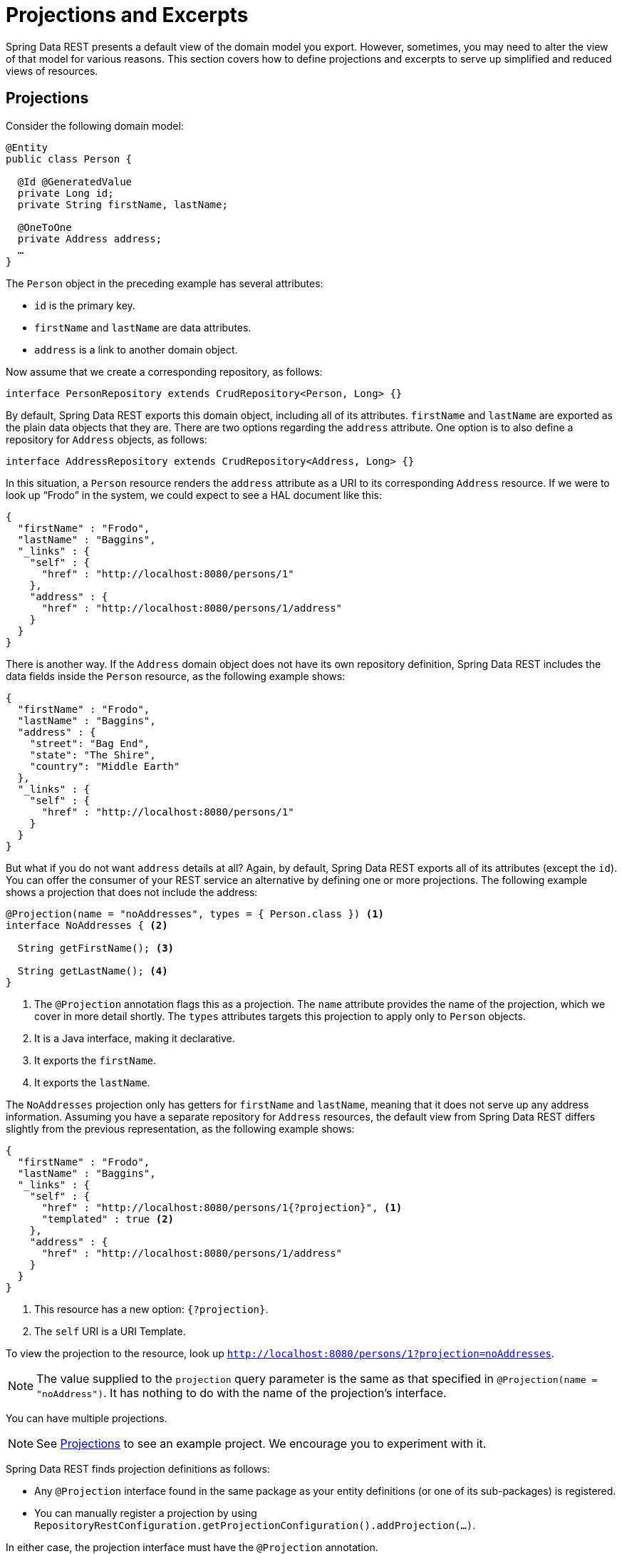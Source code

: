 [[projections-excerpts]]
= Projections and Excerpts

Spring Data REST presents a default view of the domain model you export. However, sometimes, you may need to alter the view of that model for various reasons. This section covers how to define projections and excerpts to serve up simplified and reduced views of resources.

[[projections-excerpts.projections]]
== Projections

Consider the following domain model:

====
[source,java]
----
@Entity
public class Person {

  @Id @GeneratedValue
  private Long id;
  private String firstName, lastName;

  @OneToOne
  private Address address;
  …
}
----
====

The `Person` object in the preceding example has several attributes:

* `id` is the primary key.
* `firstName` and `lastName` are data attributes.
* `address` is a link to another domain object.

Now assume that we create a corresponding repository, as follows:

====
[source,java]
----
interface PersonRepository extends CrudRepository<Person, Long> {}
----
====

By default, Spring Data REST exports this domain object, including all of its attributes. `firstName` and `lastName` are exported as the plain data objects that they are. There are two options regarding the `address` attribute. One option is to also define a repository for `Address` objects, as follows:

====
[source,java]
----
interface AddressRepository extends CrudRepository<Address, Long> {}
----
====

In this situation, a `Person` resource renders the `address` attribute as a URI to its corresponding `Address` resource. If we were to look up "`Frodo`" in the system, we could expect to see a HAL document like this:

====
[source,javascript]
----
{
  "firstName" : "Frodo",
  "lastName" : "Baggins",
  "_links" : {
    "self" : {
      "href" : "http://localhost:8080/persons/1"
    },
    "address" : {
      "href" : "http://localhost:8080/persons/1/address"
    }
  }
}
----
====

There is another way. If the `Address` domain object does not have its own repository definition, Spring Data REST includes the data fields inside the `Person` resource, as the following example shows:

====
[source,javascript]
----
{
  "firstName" : "Frodo",
  "lastName" : "Baggins",
  "address" : {
    "street": "Bag End",
    "state": "The Shire",
    "country": "Middle Earth"
  },
  "_links" : {
    "self" : {
      "href" : "http://localhost:8080/persons/1"
    }
  }
}
----
====

But what if you do not want `address` details at all? Again, by default, Spring Data REST exports all of its attributes (except the `id`). You can offer the consumer of your REST service an alternative by defining one or more projections. The following example shows a projection that does not include the address:

====
[source,java]
----
@Projection(name = "noAddresses", types = { Person.class }) <1>
interface NoAddresses { <2>

  String getFirstName(); <3>

  String getLastName(); <4>
}
----

<1> The `@Projection` annotation flags this as a projection. The `name` attribute provides
the name of the projection, which we cover in more detail shortly. The `types` attributes targets this projection to apply only to `Person` objects.
<2> It is a Java interface, making it declarative.
<3> It exports the `firstName`.
<4> It exports the `lastName`.
====

The `NoAddresses` projection only has getters for `firstName` and `lastName`, meaning that it does not serve up any address information. Assuming you have a separate repository for `Address` resources, the default view from Spring Data REST differs slightly from the previous representation, as the following example shows:

====
[source,javascript]
----
{
  "firstName" : "Frodo",
  "lastName" : "Baggins",
  "_links" : {
    "self" : {
      "href" : "http://localhost:8080/persons/1{?projection}", <1>
      "templated" : true <2>
    },
    "address" : {
      "href" : "http://localhost:8080/persons/1/address"
    }
  }
}
----

<1> This resource has a new option: `{?projection}`.
<2> The `self` URI is a URI Template.
====

To view the projection to the resource, look up `http://localhost:8080/persons/1?projection=noAddresses`.

NOTE: The value supplied to the `projection` query parameter is the same as that specified in `@Projection(name = "noAddress")`. It has nothing to do with the name of the projection's interface.

You can have multiple projections.

NOTE: See xref:introduction/spring-data-rest-examples.adoc#spring-data-examples.projections[Projections] to see an example project. We encourage you to experiment with it.

Spring Data REST finds projection definitions as follows:

* Any `@Projection` interface found in the same package as your entity definitions (or one of its sub-packages) is registered.
* You can manually register a projection by using `RepositoryRestConfiguration.getProjectionConfiguration().addProjection(…)`.

In either case, the projection interface must have the `@Projection` annotation.

[[projections-excerpts.finding-projections]]
=== Finding Existing Projections

Spring Data REST exposes xref:metadata.adoc#metadata.alps[Application-Level Profile Semantics (ALPS)] documents, a micro metadata format. To view the ALPS metadata, follow the `profile` link exposed by the root resource. If you navigate down to the ALPS document for `Person` resources (which would be `/alps/persons`), you can find many details about `Person` resources. Projections are listed, along with the details about the `GET` REST transition, in blocks similar to the following example:

====
[source,javascript]
----
{ …
  "id" : "get-person", <1>
  "name" : "person",
  "type" : "SAFE",
  "rt" : "#person-representation",
  "descriptors" : [ {
    "name" : "projection", <2>
    "doc" : {
      "value" : "The projection that shall be applied when rendering the response. Acceptable values available in nested descriptors.",
      "format" : "TEXT"
    },
    "type" : "SEMANTIC",
    "descriptors" : [ {
      "name" : "noAddresses", <3>
      "type" : "SEMANTIC",
      "descriptors" : [ {
        "name" : "firstName", <4>
        "type" : "SEMANTIC"
      }, {
        "name" : "lastName", <4>
        "type" : "SEMANTIC"
      } ]
    } ]
  } ]
},
…
----

<1> This part of the ALPS document shows details about `GET` and `Person` resources.
<2> This part contais the `projection` options.
<3> This part contains the `noAddresses` projection.
<4> The actual attributes served up by this projection include `firstName` and `lastName`.
====

[NOTE]
====
Projection definitions are picked up and made available for clients if they are:

* Flagged with the `@Projection` annotation and located in the same package (or sub-package) of the domain type, OR
* Manually registered by using `RepositoryRestConfiguration.getProjectionConfiguration().addProjection(…)`.
====

[[projections-excerpts.projections.hidden-data]]
=== Bringing in Hidden Data

So far in this section, we have covered how projections can be used to reduce the information that is presented to the user. Projections can also bring in normally unseen data. For example, Spring Data REST ignores fields or getters that are marked up with `@JsonIgnore` annotations. Consider the following domain object:

====
[source,java]
----
@Entity
public class User {

	@Id @GeneratedValue
	private Long id;
	private String name;

	@JsonIgnore private String password; <1>

	private String[] roles;
  …
----

<1> Jackson's `@JsonIgnore` is used to prevent the `password` field from being serialized into JSON.
====

The `User` class in the preceding example can be used to store user information as well as integration with Spring Security. If you create a `UserRepository`, the `password` field would normally have been exported, which is not good. In the preceding example, we prevent that from happening by applying Jackson's `@JsonIgnore` on the `password` field.

NOTE: Jackson also does not serialize the field into JSON if `@JsonIgnore` is on the field's corresponding getter function.

However, projections introduce the ability to still serve this field. It is possible to create the following projection:

====
[source,java]
----
@Projection(name = "passwords", types = { User.class })
interface PasswordProjection {

  String getPassword();
}
----
====

If such a projection is created and used, it sidesteps the `@JsonIgnore` directive placed on `User.password`.

IMPORTANT: This example may seem a bit contrived, but it is possible, with a richer domain model and many projections, to accidentally leak such details. Since Spring Data REST cannot discern the sensitivity of such data, it is up to you to avoid such situations.

Projections can also generate virtual data. Imagine you had the following entity definition:

====
[source,java]
----
@Entity
public class Person {

  ...
  private String firstName;
  private String lastName;

  ...
}
----
====

You can create a projection that combines the two data fields in the preceding example together, as follows:

====
[source,java]
----
@Projection(name = "virtual", types = { Person.class })
public interface VirtualProjection {

  @Value("#{target.firstName} #{target.lastName}") <1>
  String getFullName();

}
----

<1> Spring's `@Value` annotation lets you plug in a SpEL expression that takes the target object and splices together its `firstName` and `lastName` attributes to render a read-only `fullName`.
====

[[projections-excerpts.excerpts]]
== Excerpts

An excerpt is a projection that is automatically applied to a resource collection. For example, you can alter the `PersonRepository` as follows:

====
[source,java]
----
@RepositoryRestResource(excerptProjection = NoAddresses.class)
interface PersonRepository extends CrudRepository<Person, Long> {}
----
====

The preceding example directs Spring Data REST to use the `NoAddresses` projection when embedding `Person` resources into collections or related resources.

NOTE: Excerpt projections are not automatically applied to single resources. They have to be applied deliberately. Excerpt projections are meant to provide a default preview of collection data but not when fetching individual resources. See https://stackoverflow.com/questions/30220333/why-is-an-excerpt-projection-not-applied-automatically-for-a-spring-data-rest-it[Why is an excerpt projection not applied automatically for a Spring Data REST item resource?] for a discussion on the subject.

In addition to altering the default rendering, excerpts have additional rendering options as shown in the next section.

[[projections-excerpts.excerpting-commonly-accessed-data]]
=== Excerpting Commonly Accessed Data

A common situation with REST services arises when you compose domain objects. For example, a `Person` is stored in one table and their related `Address` is stored in another. By default, Spring Data REST serves up the person's `address` as a URI the client must navigate. But if it is common for consumers to always fetch this extra piece of data, an excerpt projection can put this extra piece of data inline, saving you an extra `GET`. To do so, you can define another excerpt projection, as follows:

====
[source,java]
----
@Projection(name = "inlineAddress", types = { Person.class }) <1>
interface InlineAddress {

  String getFirstName();

  String getLastName();

  Address getAddress(); <2>
}
----

<1> This projection has been named `inlineAddress`.
<2> This projection adds `getAddress`, which returns the `Address` field. When used inside a projection, it causes the information to be included inline.
====

You can plug it into the `PersonRepository` definition, as follows:

====
[source,java]
----
@RepositoryRestResource(excerptProjection = InlineAddress.class)
interface PersonRepository extends CrudRepository<Person, Long> {}
----
====

Doing so causes the HAL document to appear as follows:

====
[source,javascript]
----
{
  "firstName" : "Frodo",
  "lastName" : "Baggins",
  "address" : { <1>
    "street": "Bag End",
    "state": "The Shire",
    "country": "Middle Earth"
  },
  "_links" : {
    "self" : {
      "href" : "http://localhost:8080/persons/1"
    },
    "address" : { <2>
      "href" : "http://localhost:8080/persons/1/address"
    }
  }
}
----

<1> The `address` data is directly included inline, so you do not have to navigate to get it.
<2> The link to the `Address` resource is still provided, making it still possible to navigate to its own resource.
====

Note that the preceding example is a mix of the examples shown earlier in this chapter. You may want to read back through them to follow the progression to the final example.

WARNING: Configuring `@RepositoryRestResource(excerptProjection=...)` for a repository alters the default behavior. This can potentially cause breaking changes to consumers of your service if you have already made a release.
